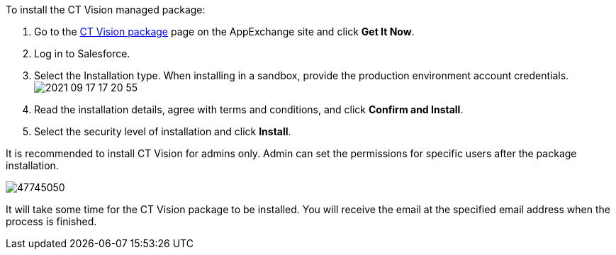 To install the CT Vision managed package:

1.  Go to the
https://appexchange.salesforce.com/appxListingDetail?listingId=a0N3u00000PGQktEAH[CT
Vision package] page on the AppExchange site and click *Get It Now*.
2.  Log in to Salesforce.
3.  Select the Installation type.
When installing in a sandbox, provide the production environment account
credentials.
image:../../../../images/2021-09-17_17-20-55.png[]
4.  Read the installation details, agree with terms and conditions, and
click *Confirm and Install*.
5.  Select the security level of installation and click *Install*.

It is recommended to install CT Vision for admins only. Admin can set
the permissions for specific users after the package installation.

image:../../../../images/47745050.png[]

It will take some time for the CT Vision package to be installed. You
will receive the email at the specified email address when the process
is finished. 
